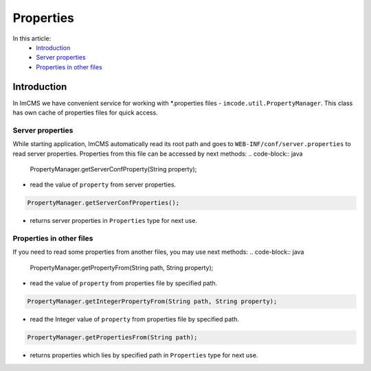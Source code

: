 Properties
==========

In this article:
    - `Introduction`_
    - `Server properties`_
    - `Properties in other files`_

------------
Introduction
------------

In ImCMS we have convenient service for working with *.properties files - ``imcode.util.PropertyManager``.
This class has own cache of properties files for quick access.

Server properties
"""""""""""""""""

While starting application, ImCMS automatically read its root path and goes to ``WEB-INF/conf/server.properties`` to
read server properties. Properties from this file can be accessed by next methods:
.. code-block:: java

    PropertyManager.getServerConfProperty(String property);

- read the value of ``property`` from server properties.

.. code-block:: java

    PropertyManager.getServerConfProperties();

- returns server properties in ``Properties`` type for next use.

Properties in other files
"""""""""""""""""""""""""

If you need to read some properties from another files, you may use next methods:
.. code-block:: java

    PropertyManager.getPropertyFrom(String path, String property);

- read the value of ``property`` from properties file by specified path.

.. code-block:: java

    PropertyManager.getIntegerPropertyFrom(String path, String property);

- read the Integer value of ``property`` from properties file by specified path.

.. code-block:: java

    PropertyManager.getPropertiesFrom(String path);

- returns properties which lies by specified path in ``Properties`` type for next use.